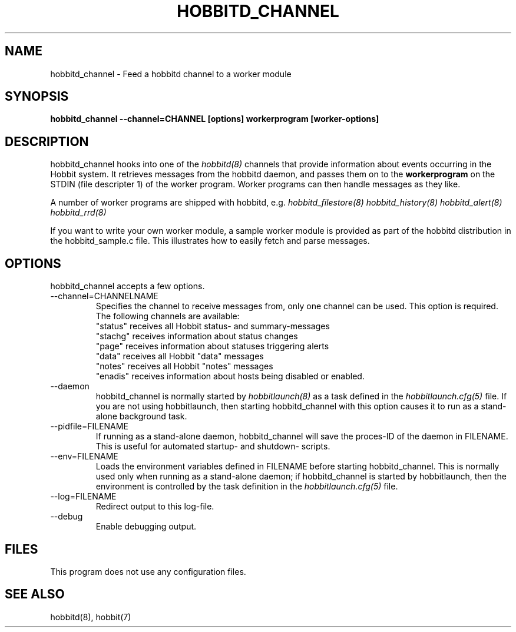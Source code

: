 .TH HOBBITD_CHANNEL 8 "Version 4.2-beta-20060605:  5 Jun 2006" "Hobbit Monitor"
.SH NAME
hobbitd_channel \- Feed a hobbitd channel to a worker module
.SH SYNOPSIS
.B "hobbitd_channel --channel=CHANNEL [options] workerprogram [worker-options]"

.SH DESCRIPTION
hobbitd_channel hooks into one of the 
.I hobbitd(8)
channels that provide information about events occurring in the Hobbit system.
It retrieves messages from the hobbitd daemon, and passes them on to the
\fBworkerprogram\fR on the STDIN (file descripter 1) of the worker program. 
Worker programs can then handle messages as they like.

A number of worker programs are shipped with hobbitd, e.g.
.I hobbitd_filestore(8)
.I hobbitd_history(8)
.I hobbitd_alert(8)
.I hobbitd_rrd(8)

If you want to write your own worker module, a sample worker module
is provided as part of the hobbitd distribution in the hobbitd_sample.c
file. This illustrates how to easily fetch and parse messages.

.SH OPTIONS
hobbitd_channel accepts a few options.

.IP "--channel=CHANNELNAME"
Specifies the channel to receive messages from, only one channel can be used.
This option is required. The following channels are available:
.br
"status" receives all Hobbit status- and summary-messages
.br
"stachg" receives information about status changes
.br
"page" receives information about statuses triggering alerts
.br
"data" receives all Hobbit "data" messages
.br
"notes" receives all Hobbit "notes" messages
.br
"enadis" receives information about hosts being disabled or enabled.

.IP "--daemon"
hobbitd_channel is normally started by 
.I hobbitlaunch(8)
as a task defined in the
.I hobbitlaunch.cfg(5)
file. If you are not using hobbitlaunch, then starting hobbitd_channel with this
option causes it to run as a stand-alone background task.

.IP "--pidfile=FILENAME"
If running as a stand-alone daemon, hobbitd_channel will save the proces-ID 
of the daemon in FILENAME. This is useful for automated startup- and shutdown-
scripts.

.IP "--env=FILENAME"
Loads the environment variables defined in FILENAME before starting hobbitd_channel.
This is normally used only when running as a stand-alone daemon; if hobbitd_channel
is started by hobbitlaunch, then the environment is controlled by the task definition 
in the
.I hobbitlaunch.cfg(5)
file.

.IP "--log=FILENAME"
Redirect output to this log-file.

.IP "--debug"
Enable debugging output.

.SH FILES
This program does not use any configuration files.

.SH "SEE ALSO"
hobbitd(8), hobbit(7)

